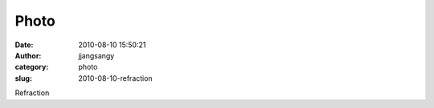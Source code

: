 Photo
#####
:date: 2010-08-10 15:50:21
:author: jjangsangy
:category: photo
:slug: 2010-08-10-refraction

|image0|

Refraction

.. |image0| image:: http://www.tumblr.com/photo/1280/jjangsangy/933975237/1/tumblr_l6ykrxPqBj1qbyrna
